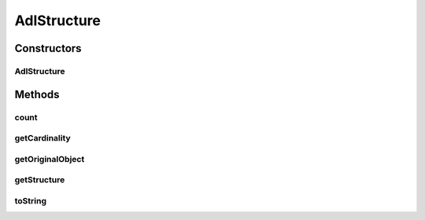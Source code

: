 .. java:import:: org.json JSONArray

.. java:import:: org.json JSONException

.. java:import:: org.json JSONObject

AdlStructure
============

.. java:package:: it.crs4.most.ehrlib.parser
   :noindex:

.. java:type:: public class AdlStructure

   The Class AdlStructure.

Constructors
------------
AdlStructure
^^^^^^^^^^^^

.. java:constructor:: public AdlStructure(Object item)
   :outertype: AdlStructure

   Instantiates a new adl structure.

   :param item: the item

Methods
-------
count
^^^^^

.. java:method:: public int count()
   :outertype: AdlStructure

   Get the amount of instances of this structure.

   :return: the int

getCardinality
^^^^^^^^^^^^^^

.. java:method:: public StructureCardinality getCardinality()
   :outertype: AdlStructure

   Gets the cardinality.

   :return: the cardinality

getOriginalObject
^^^^^^^^^^^^^^^^^

.. java:method:: public Object getOriginalObject()
   :outertype: AdlStructure

   Gets the original object.

   :return: the original object

getStructure
^^^^^^^^^^^^

.. java:method:: public JSONObject getStructure(int index) throws JSONException
   :outertype: AdlStructure

   Get the index-th occurrence of this ADL structure.

   :param index: the index
   :throws JSONException: the JSON exception
   :return: the adl structure

toString
^^^^^^^^

.. java:method:: @Override public String toString()
   :outertype: AdlStructure

